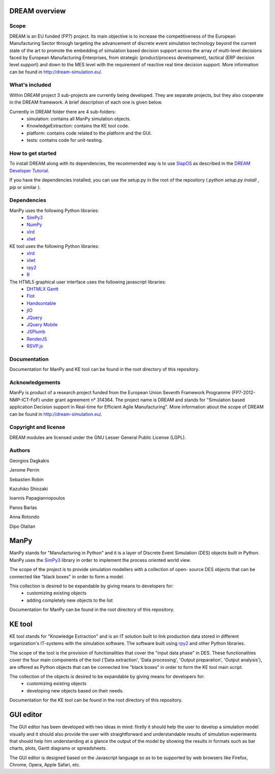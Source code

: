 ========================
DREAM overview
========================

Scope
============

DREAM is an EU funded (FP7) project. Its main objective is to increase the competitiveness of the European Manufacturing Sector through targeting the advancement of discrete event simulation technology beyond the current state of the art to promote the embedding of simulation based decision support across the array of multi-level decisions faced by European Manufacturing Enterprises, from strategic (product/process development), tactical (ERP decision level support) and down to the MES level with the requirement of reactive real time decision support. More information can be found in http://dream-simulation.eu/.

What's included
=================

Within DREAM project 3 sub-projects are currently being developed. They are separate projects, but they also cooperate in the DREAM framework. A brief description of each one is given below. 

Currently in DREAM folder there are 4 sub-folders:
 + simulation: contains all ManPy simulation objects. 
 + KnowledgeExtraction: contains the KE tool code.	
 + platform: contains code related to the platform and the GUI.
 + tests: contains code for unit-testing.

How to get started
========================

To install DREAM along with its dependencies, the recommended way is to use `SlapOS <http://www.slapos.org/>`_ as described in the `DREAM Developer Tutorial <DREAM%20Platform%20Developer%20Tutorial.pdf>`_.

If you have the dependencies installed, you can use the setup.py in the root of the repository ( `python setup.py install` , `pip` or similar ).


Dependencies
=================

ManPy uses the following Python libraries:
 + `SimPy3 <http://simpy.readthedocs.org/en/latest/>`_
 + `NumPy <http://www.numpy.org/>`_
 + `xlrd <https://pypi.python.org/pypi/xlrd>`_
 + `xlwt <https://pypi.python.org/pypi/xlwt>`_

KE tool uses the following Python libraries:
 + `xlrd <https://pypi.python.org/pypi/xlrd>`_
 + `xlwt <https://pypi.python.org/pypi/xlwt>`_
 + `rpy2 <http://rpy.sourceforge.net/>`_
 + `R <http://www.r-project.org/>`_

The HTML5 graphical user interface uses the following javascript libraries:
 + `DHTMLX Gantt <http://dhtmlx.com/docs/products/dhtmlxGantt/>`_
 + `Flot <http://www.flotcharts.org/>`_
 + `Handsontable <http://handsontable.com/>`_
 + `jIO <http://j-io.org>`_
 + `JQuery <http://jquery.com/>`_
 + `JQuery Mobile <http://jquerymobile.com/>`_
 + `JSPlumb <http://jsplumbtoolkit.com/>`_
 + `RenderJS <http://www.renderjs.org/>`_
 + `RSVP.js <https://github.com/tildeio/rsvp.js>`_

Documentation
=================

Documentation for ManPy and KE tool can be found in the root directory of this repository.

Acknowledgements
=================

ManPy is product of a research project funded from the European Union Seventh Framework 
Programme (FP7-2012-NMP-ICT-FoF) under grant agreement n° 314364. The project name is 
DREAM and stands for "Simulation based application Decision support in Real-time for 
Efficient Agile Manufacturing". More information about the scope of DREAM can be found in 
http://dream-simulation.eu/. 

Copyright and license
==================================

DREAM modules are licensed under the GNU Lesser General Public License (LGPL).


Authors
==================================

Georgios Dagkakis

Jerome Perrin

Sebastien Robin

Kazuhiko Shiozaki

Ioannis Papagiannopoulos

Panos Barlas

Anna Rotondo

Dipo Olaitan

========================
ManPy 
========================

ManPy stands for "Manufacturing in Python" and it is a layer of Discrete Event Simulation 
(DES) objects built in Python. ManPy uses the `SimPy3 <http://simpy.readthedocs.org/en/latest/>`_ library in order to implement the process oriented world view.

The scope of the project is to provide simulation modellers with a collection of open-
source DES objects that can be connected like "black boxes" in order to form a model. 

This collection is desired to be expandable by giving means to developers for:  
 + customizing existing objects  
 + adding completely new objects to the list

Documentation for ManPy can be found in the root directory of this repository.

========================
KE tool 
========================

KE tool stands for "Knowledge Extraction" and is an IT solution built to link production data stored in different organization's IT-systems with the simulation software. The software built using `rpy2 <http://rpy.sourceforge.net/>`_ and other Python libraries.

The scope of the tool is the provision of functionalities that cover the "input data phase" in DES. These functionalities cover the four main components of the tool ('Data extraction', 'Data processing', 'Output preparation', 'Output analysis'), are offered as Python objects that can be connected line "black boxes" in order to form the KE tool main script.

The collection of the objects is desired to be expandable by giving means for developers for:
 + customizing existing objects  
 + developing new objects based on their needs.

Documentation for the KE tool can be found in the root directory of this repository.

========================
GUI editor
========================

The GUI editor has been developed with two ideas in mind: firstly it should help the user to develop a simulation model visually and it should also provide the user with straightforward and understandable results of simulation experiments that should help him understanding at a glance the output of the model by showing the results in formats such as bar charts, plots, Gantt diagrams or spreadsheets.

The GUI editor is designed based on the Javascript language so as to be supported by web browsers like Firefox, Chrome, Opera, Apple Safari, etc.